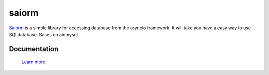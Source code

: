 saiorm
======

`Saiorm <https://weihaipy.github.io/saiorm>`_  is a simple library for accessing database from the asyncio framework.
It will take you have a easy way to use SQl database.
Bases on aiomysql.

Documentation
-------------

 `Learn more <http://saiorm.readthedocs.io>`_.

